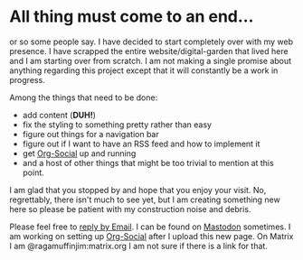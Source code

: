 #+TITLE ragamuffinjim's webpages
#+AUTHOR ragamuffinjim
#+EMAIL ragamuffinjim@gmail.com
#+LANGUAGE en

* All thing must come to an end...

or so some people say. I have decided to start completely over with my web presence. I have scrapped the entire website/digital-garden that lived here and I am starting over from scratch. I am not making a single promise about anything regarding this project except that it will constantly be a work in progress.

Among the things that need to be done:
- add content (*DUH!*)
- fix the styling to something pretty rather than easy
- figure out things for a navigation bar
- figure out if I want to have an RSS feed and how to implement it
- get [[https://github.com/tanrax/org-social][Org-Social]] up and running
- and a host of other things that might be too trivial to mention at this point.

I am glad that you stopped by and hope that you enjoy your visit. No, regrettably, there isn't much to see yet, but I am creating something new here so please be patient with my construction noise and debris.

Please feel free to [[mailto:ragamuffinjim@gmail.com][reply by Email]]. I can be found on [[https://mastodon.social/@ragamuffinjim][Mastodon]] sometimes. I am working on setting up [[https://ragamuffinjim.github.io/social.org][Org-Social]] after I upload this new page. On Matrix I am @ragamuffinjim:matrix.org I am not sure if there is a link for that.
